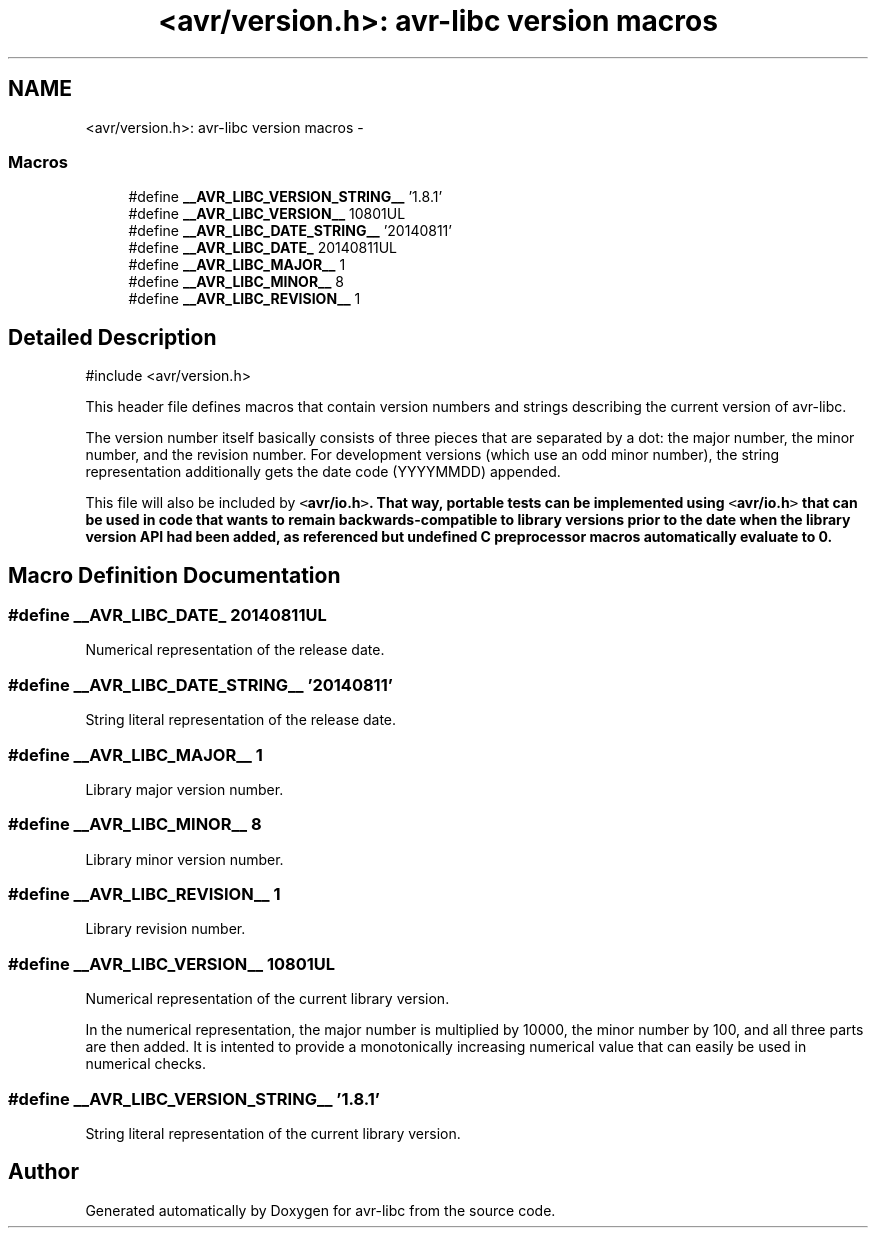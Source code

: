 .TH "<avr/version.h>: avr-libc version macros" 3 "Tue Aug 12 2014" "Version 1.8.1" "avr-libc" \" -*- nroff -*-
.ad l
.nh
.SH NAME
<avr/version.h>: avr-libc version macros \- 
.SS "Macros"

.in +1c
.ti -1c
.RI "#define \fB__AVR_LIBC_VERSION_STRING__\fP   '1\&.8\&.1'"
.br
.ti -1c
.RI "#define \fB__AVR_LIBC_VERSION__\fP   10801UL"
.br
.ti -1c
.RI "#define \fB__AVR_LIBC_DATE_STRING__\fP   '20140811'"
.br
.ti -1c
.RI "#define \fB__AVR_LIBC_DATE_\fP   20140811UL"
.br
.ti -1c
.RI "#define \fB__AVR_LIBC_MAJOR__\fP   1"
.br
.ti -1c
.RI "#define \fB__AVR_LIBC_MINOR__\fP   8"
.br
.ti -1c
.RI "#define \fB__AVR_LIBC_REVISION__\fP   1"
.br
.in -1c
.SH "Detailed Description"
.PP 

.PP
.nf
#include <avr/version\&.h> 

.fi
.PP
.PP
This header file defines macros that contain version numbers and strings describing the current version of avr-libc\&.
.PP
The version number itself basically consists of three pieces that are separated by a dot: the major number, the minor number, and the revision number\&. For development versions (which use an odd minor number), the string representation additionally gets the date code (YYYYMMDD) appended\&.
.PP
This file will also be included by \fC<\fBavr/io\&.h\fP>\fP\&. That way, portable tests can be implemented using \fC<\fBavr/io\&.h\fP>\fP that can be used in code that wants to remain backwards-compatible to library versions prior to the date when the library version API had been added, as referenced but undefined C preprocessor macros automatically evaluate to 0\&. 
.SH "Macro Definition Documentation"
.PP 
.SS "#define __AVR_LIBC_DATE_   20140811UL"
Numerical representation of the release date\&. 
.SS "#define __AVR_LIBC_DATE_STRING__   '20140811'"
String literal representation of the release date\&. 
.SS "#define __AVR_LIBC_MAJOR__   1"
Library major version number\&. 
.SS "#define __AVR_LIBC_MINOR__   8"
Library minor version number\&. 
.SS "#define __AVR_LIBC_REVISION__   1"
Library revision number\&. 
.SS "#define __AVR_LIBC_VERSION__   10801UL"
Numerical representation of the current library version\&.
.PP
In the numerical representation, the major number is multiplied by 10000, the minor number by 100, and all three parts are then added\&. It is intented to provide a monotonically increasing numerical value that can easily be used in numerical checks\&. 
.SS "#define __AVR_LIBC_VERSION_STRING__   '1\&.8\&.1'"
String literal representation of the current library version\&. 
.SH "Author"
.PP 
Generated automatically by Doxygen for avr-libc from the source code\&.
